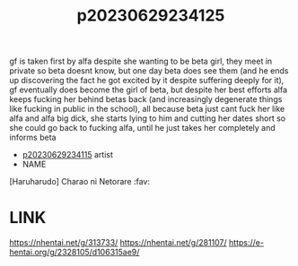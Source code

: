 :PROPERTIES:
:ID:       858aec82-620f-4f10-85d8-d3a237de87eb
:END:
#+title: p20230629234125
#+filetags: :ntronary:
gf is taken first by alfa despite she wanting to be beta girl, they meet in private so beta doesnt know, but one day beta does see them (and he ends up discovering the fact he got excited by it despite suffering deeply for it), gf eventually does become the girl of beta, but despite her best efforts alfa keeps fucking her behind betas back (and increasingly degenerate things like fucking in public in the school), all because beta just cant fuck her like alfa and alfa big dick, she starts lying to him and cutting her dates short so she could go back to fucking alfa, until he just takes her completely and informs beta
- [[id:274b2190-2fb8-4966-b37d-ecac259d6821][p20230629234115]] artist
- NAME
[Haruharudo] Charao ni Netorare :fav:
* LINK
https://nhentai.net/g/313733/
https://nhentai.net/g/281107/
https://e-hentai.org/g/2328105/d106315ae9/
